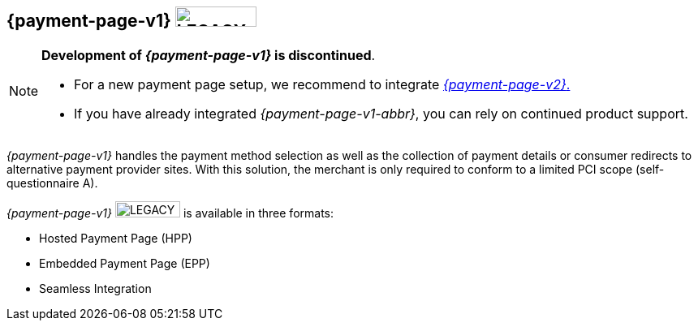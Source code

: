 [#PP]
== {payment-page-v1} image:images/icons/legacy.png[LEGACY, 100, 25, role="no-zoom", title="Development of this product is discontinued."]

[NOTE]
==== 
**Development of _{payment-page-v1}_ is discontinued**.

- For a new payment page setup, we recommend to integrate <<WPP, _{payment-page-v2}_.>> 
- If you have already integrated _{payment-page-v1-abbr}_, you can rely on continued product support.

//-
====

_{payment-page-v1}_ handles the payment method selection as
well as the collection of payment details or consumer redirects to
alternative payment provider sites. With this solution, the merchant
is only required to conform to a limited PCI scope (self-questionnaire
A).

_{payment-page-v1}_ image:images/icons/legacy.png[LEGACY, 80, 20, role="no-zoom", title="Development of this product is discontinued."] is available in three formats:

- Hosted Payment Page (HPP)
- Embedded Payment Page (EPP)
- Seamless Integration

//-
